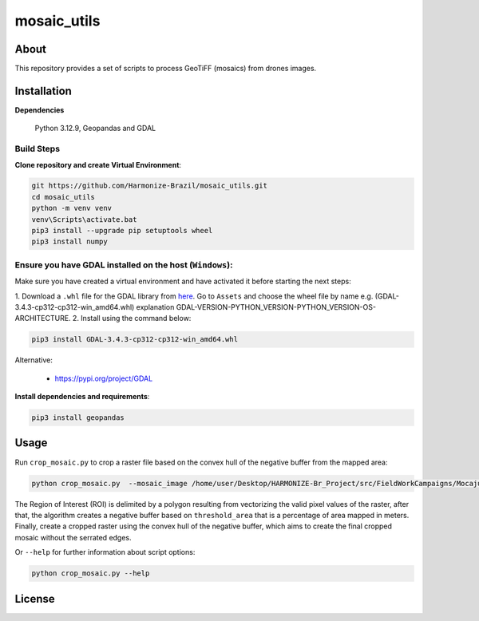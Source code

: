 =====================================
mosaic_utils 
=====================================


.. image:: https://img.shields.io/badge/License-GPLv3-green
        :target: https://github.com/Harmonize-Brazil/scripts_drone/blob/master/LICENSE
        :alt: Software License


.. image:: https://readthedocs.org/projects/scripts_drone/badge/?version=latest
        :target: https://scripts_drone.readthedocs.io/en/latest/
        :alt: Documentation Status


.. image:: https://img.shields.io/badge/lifecycle-experimental-orange.svg
        :target: https://www.tidyverse.org/lifecycle/#experimental
        :alt: Software Life Cycle


About
=====

This repository provides a set of scripts to process GeoTiFF (mosaics) from drones images. 

  
Installation
============

**Dependencies**

    Python 3.12.9, Geopandas and GDAL

Build Steps
-----------

**Clone repository and create Virtual Environment**:

.. code-block:: shell

        git https://github.com/Harmonize-Brazil/mosaic_utils.git
        cd mosaic_utils
        python -m venv venv
        venv\Scripts\activate.bat
        pip3 install --upgrade pip setuptools wheel
        pip3 install numpy


Ensure you have GDAL installed on the host (``Windows``):
------------------------------------------------------

Make sure you have created a virtual environment and have activated it before starting the next steps:

1. Download a ``.whl`` file for the GDAL library from `here <https://github.com/cgohlke/geospatial-wheels/releases>`_. Go to ``Assets`` and choose the wheel file 
by name e.g. (GDAL-3.4.3-cp312-cp312-win_amd64.whl) explanation GDAL-VERSION-PYTHON_VERSION-PYTHON_VERSION-OS-ARCHITECTURE.
2. Install using the command below:

.. code-block:: shell

        pip3 install GDAL-3.4.3-cp312-cp312-win_amd64.whl



Alternative:
                                                                                                                
   * https://pypi.org/project/GDAL
   


**Install dependencies and requirements**:

.. code-block:: shell

        pip3 install geopandas
    

Usage
============

Run ``crop_mosaic.py`` to crop a raster file based on the convex hull of the negative buffer from the mapped area:

.. code-block:: shell

    python crop_mosaic.py  --mosaic_image /home/user/Desktop/HARMONIZE-Br_Project/src/FieldWorkCampaigns/Mocajuba2023/EscolaOficina_20231107/Mosaic/EscolaOficina_7nov-orthophoto.tif --threshold_area 0.005
    

The Region of Interest (ROI) is delimited by a polygon resulting from vectorizing the valid pixel values ​​of the raster, after that, the algorithm creates a negative buffer
based on ``threshold_area`` that is a percentage of area mapped in meters. Finally, create a cropped raster using the convex hull of the negative buffer, which aims to 
create the final cropped mosaic without the serrated edges.

Or ``--help`` for further information about script options:

.. code-block:: shell

    python crop_mosaic.py --help


License
=======

.. admonition::
    Copyright (C) 2025 INPE/HARMONIZE.
